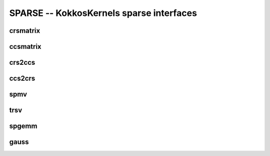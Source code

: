 SPARSE -- KokkosKernels sparse interfaces
=========================================

crsmatrix
---------
.. doxygenclass::    KokkosSparse::CrsMatrix
    :members:

ccsmatrix
---------
.. doxygenclass::    KokkosSparse::CcsMatrix
    :members:

crs2ccs
-------
.. doxygenfunction:: KokkosSparse::crs2ccs(OrdinalType nrows, OrdinalType ncols, SizeType nnz, ValViewType vals, RowMapViewType row_map, ColIdViewType col_ids)
.. doxygenfunction:: KokkosSparse::crs2ccs(KokkosSparse::CrsMatrix<ScalarType, OrdinalType, DeviceType, MemoryTraitsType, SizeType> &crsMatrix)

ccs2crs
-------
.. doxygenfunction:: KokkosSparse::ccs2crs(OrdinalType nrows, OrdinalType ncols, SizeType nnz, ValViewType vals, ColMapViewType col_map, RowIdViewType row_ids)
.. doxygenfunction:: KokkosSparse::ccs2crs(KokkosSparse::CcsMatrix<ScalarType, OrdinalType, DeviceType, MemoryTraitsType, SizeType> &ccsMatrix)

spmv
----

.. doxygenfunctions:: KokkosSparse::spmv(KokkosKernels::Experimental::Controls, const char[], const AlphaType&, const AMatrix&, const XVector&, const BetaType&, const YVector&)
.. doxygenfunctions:: KokkosSparse::spmv(KokkosKernels::Experimental::Controls controls, const char mode[], const AlphaType &alpha, const AMatrix &A, const XVector &x, const BetaType &beta, const YVector &y)
.. doxygenfunctions:: KokkosSparse::spmv(KokkosKernels::Experimental::Controls controls, const char mode[], const AlphaType &alpha, const AMatrix &A, const XVector &x, const BetaType &beta, const YVector &y, const RANK_ONE)
.. doxygenfunctions:: KokkosSparse::spmv(KokkosKernels::Experimental::Controls controls, const char mode[], const AlphaType &alpha, const AMatrix &A, const XVector &x, const BetaType &beta, const YVector &y, const RANK_TWO)
.. doxygenfunctions:: KokkosSparse::spmv(const char mode[], const AlphaType &alpha, const AMatrix &A, const XVector &x, const BetaType &beta, const YVector &y)


trsv
----
.. doxygenfunction:: KokkosSparse::trsv

spgemm
------
.. doxygenfunction:: KokkosSparse::spgemm

gauss
-----
.. doxygenfunction:: KokkosSparse::gauss
